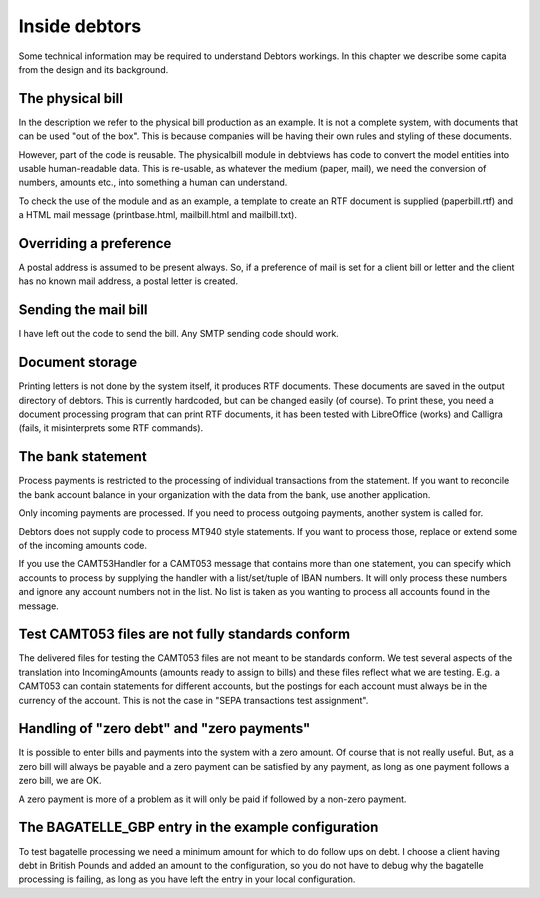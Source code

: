 Inside debtors
==============

Some technical information may be required to understand Debtors workings. In this chapter we describe some capita from the design and its background.

.. _physicalbill:

The physical bill
-----------------

In the description we refer to the physical bill production as an example. It is not a complete system, with documents that can be used "out of the box". This is because companies will be having their own rules and styling of these documents.

However, part of the code is reusable. The physicalbill module in debtviews has code to convert the model entities into usable human-readable data. This is re-usable, as whatever the medium (paper, mail), we need the conversion of numbers, amounts etc., into something a human can understand.

To check the use of the module and as an example, a template to create an RTF document is supplied (paperbill.rtf) and a HTML mail message (printbase.html, mailbill.html and mailbill.txt).

Overriding a preference
-----------------------

A postal address is assumed to be present always. So, if a preference of mail is set for a client bill or letter and the client has no known mail address, a postal letter is created.

Sending the mail bill
---------------------

I have left out the code to send the bill. Any SMTP sending code should work.

Document storage
----------------

Printing letters is not done by the system itself, it produces RTF documents. These documents are saved in the output directory of debtors. This is currently hardcoded, but can be changed easily (of course). To print these, you need a document processing program that can print RTF documents, it has been tested with LibreOffice (works) and Calligra (fails, it misinterprets some RTF commands).

The bank statement
------------------

Process payments is restricted to the processing of individual transactions from the statement. If you want to reconcile the bank account balance in your organization with the data from the bank, use another application.

Only incoming payments are processed. If you need to process outgoing payments, another system is called for.

Debtors does not supply code to process MT940 style statements. If you want to process those, replace or extend some of the incoming amounts code.

If you use the CAMT53Handler for a CAMT053 message that contains more than one statement, you can specify which accounts to process by supplying the handler with a list/set/tuple of IBAN numbers. It will only process these numbers and ignore any account numbers not in the list. No list is taken as you wanting to process all accounts found in the message.

Test CAMT053 files are not fully standards conform
--------------------------------------------------

The delivered files for testing the CAMT053 files are not meant to be standards conform. We test several aspects of the translation into IncomingAmounts (amounts ready to assign to bills) and these files reflect what we are testing. E.g. a CAMT053 can contain statements for different accounts, but the postings for each account must always be in the currency of the account. This is not the case in "SEPA transactions test assignment".

Handling of "zero debt" and "zero payments"
-------------------------------------------

It is possible to enter bills and payments into the system with a zero amount. Of course that is not really useful. But, as a zero bill will always be payable and a zero payment can be satisfied by any payment, as long as one payment follows a zero bill, we are OK.

A zero payment is more of a problem as it will only be paid if followed by a non-zero payment.

The BAGATELLE_GBP entry in the example configuration
----------------------------------------------------

To test bagatelle processing we need a minimum amount for which to do follow ups on debt. I choose a client having debt in British Pounds and added an amount to the configuration, so you do not have to debug why the bagatelle processing is failing, as long as you have left the entry in your local configuration.

